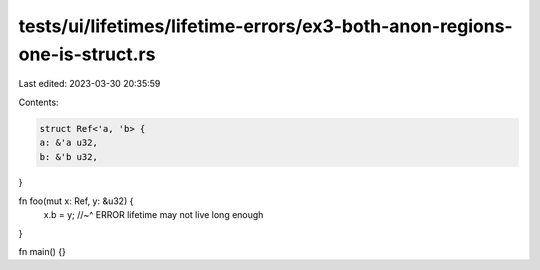 tests/ui/lifetimes/lifetime-errors/ex3-both-anon-regions-one-is-struct.rs
=========================================================================

Last edited: 2023-03-30 20:35:59

Contents:

.. code-block:: rs

    struct Ref<'a, 'b> {
    a: &'a u32,
    b: &'b u32,
}

fn foo(mut x: Ref, y: &u32) {
    x.b = y;
    //~^ ERROR lifetime may not live long enough
}

fn main() {}


